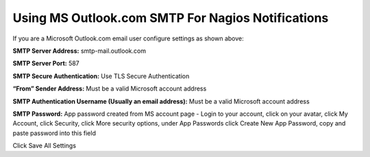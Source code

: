 Using MS Outlook.com SMTP For Nagios Notifications
======================================================

.. figure:: ../../img/NemsOutlook.png
    :width: 600
    :align: center
    :alt: SMTP Setup for MS Outlook accounts
    
If you are a Microsoft Outlook.com email user configure settings as shown above:


**SMTP Server Address:** smtp-mail.outlook.com

**SMTP Server Port:** 587

**SMTP Secure Authentication:** Use TLS Secure Authentication

**“From” Sender Address:** Must be a valid Microsoft account address

**SMTP Authentication Username (Usually an email address):** Must be a valid Microsoft account address

**SMTP Password:** App password created from MS account page - Login to your account, click on your avatar, click My Account, click Security, click More security options, under App Passwords click Create New App Password, copy and paste password into this field

Click Save All Settings

